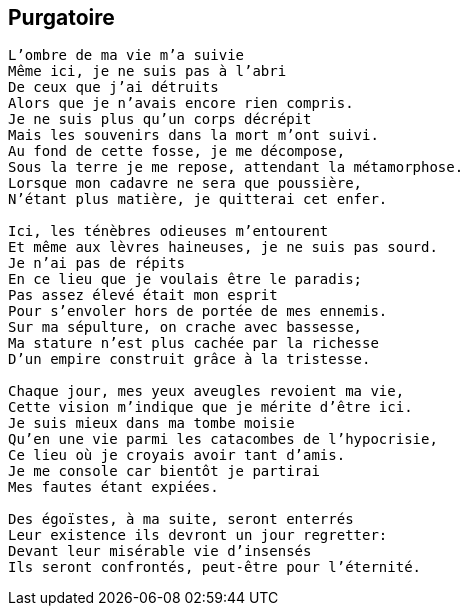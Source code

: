 == Purgatoire

[verse]
____
L'ombre de ma vie m'a suivie
Même ici, je ne suis pas à l'abri
De ceux que j'ai détruits
Alors que je n'avais encore rien compris.
Je ne suis plus qu'un corps décrépit
Mais les souvenirs dans la mort m'ont suivi.
Au fond de cette fosse, je me décompose,
Sous la terre je me repose, attendant la métamorphose.
Lorsque mon cadavre ne sera que poussière,
N'étant plus matière, je quitterai cet enfer.

Ici, les ténèbres odieuses m'entourent
Et même aux lèvres haineuses, je ne suis pas sourd.
Je n'ai pas de répits
En ce lieu que je voulais être le paradis;
Pas assez élevé était mon esprit
Pour s'envoler hors de portée de mes ennemis.
Sur ma sépulture, on crache avec bassesse,
Ma stature n'est plus cachée par la richesse
D'un empire construit grâce à la tristesse.

Chaque jour, mes yeux aveugles revoient ma vie,
Cette vision m'indique que je mérite d'être ici.
Je suis mieux dans ma tombe moisie
Qu'en une vie parmi les catacombes de l'hypocrisie,
Ce lieu où je croyais avoir tant d'amis.
Je me console car bientôt je partirai
Mes fautes étant expiées.

Des égoïstes, à ma suite, seront enterrés
Leur existence ils devront un jour regretter:
Devant leur misérable vie d'insensés
Ils seront confrontés, peut-être pour l'éternité.
____
